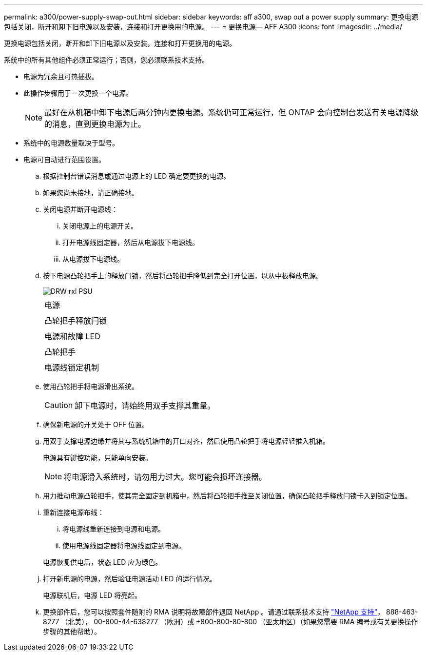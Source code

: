 ---
permalink: a300/power-supply-swap-out.html 
sidebar: sidebar 
keywords: aff a300, swap out a power supply 
summary: 更换电源包括关闭，断开和卸下旧电源以及安装，连接和打开更换用的电源。 
---
= 更换电源— AFF A300
:icons: font
:imagesdir: ../media/


[role="lead"]
更换电源包括关闭，断开和卸下旧电源以及安装，连接和打开更换用的电源。

系统中的所有其他组件必须正常运行；否则，您必须联系技术支持。

* 电源为冗余且可热插拔。
* 此操作步骤用于一次更换一个电源。
+

NOTE: 最好在从机箱中卸下电源后两分钟内更换电源。系统仍可正常运行，但 ONTAP 会向控制台发送有关电源降级的消息，直到更换电源为止。

* 系统中的电源数量取决于型号。
* 电源可自动进行范围设置。
+
.. 根据控制台错误消息或通过电源上的 LED 确定要更换的电源。
.. 如果您尚未接地，请正确接地。
.. 关闭电源并断开电源线：
+
... 关闭电源上的电源开关。
... 打开电源线固定器，然后从电源拔下电源线。
... 从电源拔下电源线。


.. 按下电源凸轮把手上的释放闩锁，然后将凸轮把手降低到完全打开位置，以从中板释放电源。
+
image::../media/drw_rxl_psu.png[DRW rxl PSU]

+
|===


 a| 
image:../media/legend_icon_01.png[""]
| 电源 


 a| 
image:../media/legend_icon_02.png[""]
 a| 
凸轮把手释放闩锁



 a| 
image:../media/legend_icon_02.png[""]
 a| 
电源和故障 LED



 a| 
image:../media/legend_icon_04.png[""]
 a| 
凸轮把手



 a| 
image:../media/legend_icon_05.png[""]
 a| 
电源线锁定机制

|===
.. 使用凸轮把手将电源滑出系统。
+

CAUTION: 卸下电源时，请始终用双手支撑其重量。

.. 确保新电源的开关处于 OFF 位置。
.. 用双手支撑电源边缘并将其与系统机箱中的开口对齐，然后使用凸轮把手将电源轻轻推入机箱。
+
电源具有键控功能，只能单向安装。

+

NOTE: 将电源滑入系统时，请勿用力过大。您可能会损坏连接器。

.. 用力推动电源凸轮把手，使其完全固定到机箱中，然后将凸轮把手推至关闭位置，确保凸轮把手释放闩锁卡入到锁定位置。
.. 重新连接电源布线：
+
... 将电源线重新连接到电源和电源。
... 使用电源线固定器将电源线固定到电源。




+
电源恢复供电后，状态 LED 应为绿色。

+
.. 打开新电源的电源，然后验证电源活动 LED 的运行情况。
+
电源联机后，电源 LED 将亮起。

.. 更换部件后，您可以按照套件随附的 RMA 说明将故障部件退回 NetApp 。请通过联系技术支持 https://mysupport.netapp.com/site/global/dashboard["NetApp 支持"]， 888-463-8277 （北美）， 00-800-44-638277 （欧洲）或 +800-800-80-800 （亚太地区）（如果您需要 RMA 编号或有关更换操作步骤的其他帮助）。



